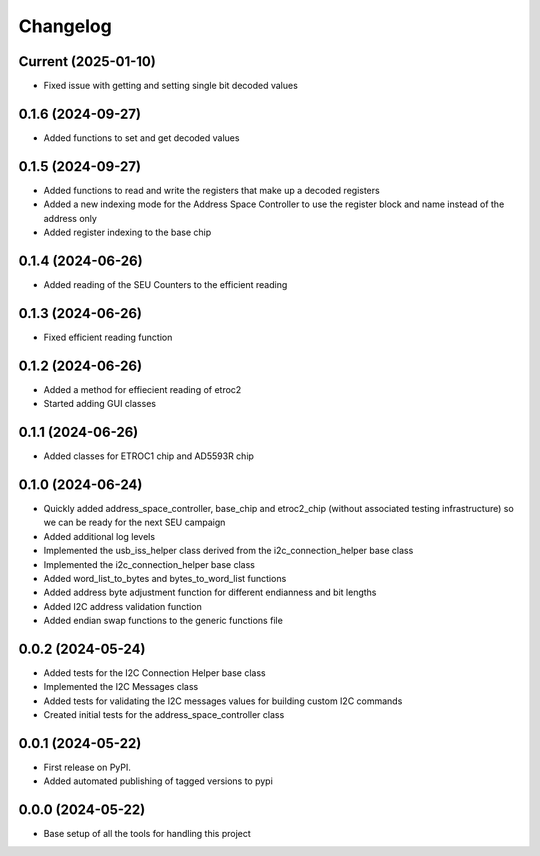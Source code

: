 Changelog
=========

Current (2025-01-10)
--------------------
* Fixed issue with getting and setting single bit decoded values

0.1.6 (2024-09-27)
--------------------

* Added functions to set and get decoded values

0.1.5 (2024-09-27)
--------------------

* Added functions to read and write the registers that make up a decoded registers
* Added a new indexing mode for the Address Space Controller to use the register block and name instead of the address only
* Added register indexing to the base chip

0.1.4 (2024-06-26)
------------------

* Added reading of the SEU Counters to the efficient reading

0.1.3 (2024-06-26)
------------------

* Fixed efficient reading function

0.1.2 (2024-06-26)
------------------

* Added a method for effiecient reading of etroc2
* Started adding GUI classes

0.1.1 (2024-06-26)
------------------

* Added classes for ETROC1 chip and AD5593R chip

0.1.0 (2024-06-24)
------------------

* Quickly added address_space_controller, base_chip and etroc2_chip (without associated testing infrastructure) so we can be ready for the next SEU campaign
* Added additional log levels
* Implemented the usb_iss_helper class derived from the i2c_connection_helper base class
* Implemented the i2c_connection_helper base class
* Added word_list_to_bytes and bytes_to_word_list functions
* Added address byte adjustment function for different endianness and bit lengths
* Added I2C address validation function
* Added endian swap functions to the generic functions file

0.0.2 (2024-05-24)
------------------

* Added tests for the I2C Connection Helper base class
* Implemented the I2C Messages class
* Added tests for validating the I2C messages values for building custom I2C commands
* Created initial tests for the address_space_controller class

0.0.1 (2024-05-22)
------------------

* First release on PyPI.
* Added automated publishing of tagged versions to pypi

0.0.0 (2024-05-22)
------------------

* Base setup of all the tools for handling this project
